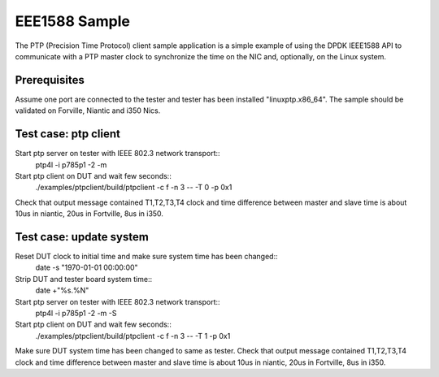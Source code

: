 .. Copyright (c) <2017>, Intel Corporation
         All rights reserved.

   Redistribution and use in source and binary forms, with or without
   modification, are permitted provided that the following conditions
   are met:

   - Redistributions of source code must retain the above copyright
     notice, this list of conditions and the following disclaimer.

   - Redistributions in binary form must reproduce the above copyright
     notice, this list of conditions and the following disclaimer in
     the documentation and/or other materials provided with the
     distribution.

   - Neither the name of Intel Corporation nor the names of its
     contributors may be used to endorse or promote products derived
     from this software without specific prior written permission.

   THIS SOFTWARE IS PROVIDED BY THE COPYRIGHT HOLDERS AND CONTRIBUTORS
   "AS IS" AND ANY EXPRESS OR IMPLIED WARRANTIES, INCLUDING, BUT NOT
   LIMITED TO, THE IMPLIED WARRANTIES OF MERCHANTABILITY AND FITNESS
   FOR A PARTICULAR PURPOSE ARE DISCLAIMED. IN NO EVENT SHALL THE
   COPYRIGHT OWNER OR CONTRIBUTORS BE LIABLE FOR ANY DIRECT, INDIRECT,
   INCIDENTAL, SPECIAL, EXEMPLARY, OR CONSEQUENTIAL DAMAGES
   (INCLUDING, BUT NOT LIMITED TO, PROCUREMENT OF SUBSTITUTE GOODS OR
   SERVICES; LOSS OF USE, DATA, OR PROFITS; OR BUSINESS INTERRUPTION)
   HOWEVER CAUSED AND ON ANY THEORY OF LIABILITY, WHETHER IN CONTRACT,
   STRICT LIABILITY, OR TORT (INCLUDING NEGLIGENCE OR OTHERWISE)
   ARISING IN ANY WAY OUT OF THE USE OF THIS SOFTWARE, EVEN IF ADVISED
   OF THE POSSIBILITY OF SUCH DAMAGE.

===============
EEE1588 Sample 
===============

The PTP (Precision Time Protocol) client sample application is a simple 
example of using the DPDK IEEE1588 API to communicate with a PTP master 
clock to synchronize the time on the NIC and, optionally, on the Linux 
system.

Prerequisites
=============
Assume one port are connected to the tester and tester has been installed
"linuxptp.x86_64".
The sample should be validated on Forville, Niantic and i350 Nics. 

Test case: ptp client
======================
Start ptp server on tester with IEEE 802.3 network transport::
    ptp4l -i p785p1 -2 -m
Start ptp client on DUT and wait few seconds::
    ./examples/ptpclient/build/ptpclient -c f -n 3 -- -T 0 -p 0x1
Check that output message contained T1,T2,T3,T4 clock and time difference
between master and slave time is about 10us in niantic, 20us in Fortville,
8us in i350.
   
Test case: update system
========================
Reset DUT clock to initial time and make sure system time has been changed::
    date -s "1970-01-01 00:00:00"    
Strip DUT and tester board system time::
    date +"%s.%N"
Start ptp server on tester with IEEE 802.3 network transport::
    ptp4l -i p785p1 -2 -m -S
Start ptp client on DUT and wait few seconds::
    ./examples/ptpclient/build/ptpclient -c f -n 3 -- -T 1 -p 0x1
Make sure DUT system time has been changed to same as tester.
Check that output message contained T1,T2,T3,T4 clock and time difference
between master and slave time is about 10us in niantic, 20us in Fortville,
8us in i350.



